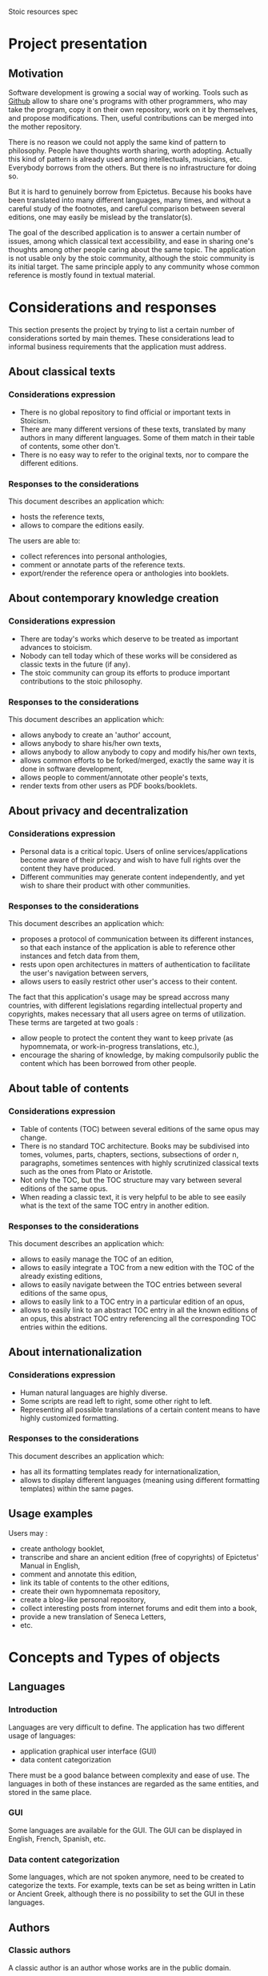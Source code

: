 Stoic resources spec

* Project presentation

** Motivation
   Software development is growing a social way of working. Tools such
   as [[http://www.github.com][Github]] allow to share one's programs with other programmers, who
   may take the program, copy it on their own repository, work on it
   by themselves, and propose modifications. Then, useful
   contributions can be merged into the mother repository.

   There is no reason we could not apply the same kind of pattern to
   philosophy. People have thoughts worth sharing, worth
   adopting. Actually this kind of pattern is already used among
   intellectuals, musicians, etc. Everybody borrows from the others.
   But there is no infrastructure for doing so.

   But it is hard to genuinely borrow from Epictetus. Because his
   books have been translated into many different languages, many
   times, and without a careful study of the footnotes, and careful
   comparison between several editions, one may easily be mislead by
   the translator(s).

   The goal of the described application is to answer a certain number
   of issues, among which classical text accessibility, and ease in
   sharing one's thoughts among other people caring about the same
   topic. The application is not usable only by the stoic community,
   although the stoic community is its initial target. The same
   principle apply to any community whose common reference is mostly
   found in textual material.

* Considerations and responses

  This section presents the project by trying to list a certain number
  of considerations sorted by main themes. These considerations lead
  to informal business requirements that the application must
  address.

** About classical texts
*** Considerations expression
    + There is no global repository to find official or important texts
      in Stoicism.
    + There are many different versions of these texts, translated by
      many authors in many different languages. Some of them match in
      their table of contents, some other don't.
    + There is no easy way to refer to the original texts, nor to
      compare the different editions.

*** Responses to the considerations
    This document describes an application which:
      + hosts the reference texts,
      + allows to compare the editions easily.

    The users are able to:
      + collect references into personal anthologies,
      + comment or annotate parts of the reference texts.
      + export/render the reference opera or anthologies into booklets.


** About contemporary knowledge creation
*** Considerations expression
   + There are today's works which deserve to be treated as important
     advances to stoicism.
   + Nobody can tell today which of these works will be considered as
     classic texts in the future (if any).
   + The stoic community can group its efforts to produce important
     contributions to the stoic philosophy.

*** Responses to the considerations
    This document describes an application which:
      + allows anybody to create an 'author' account,
      + allows anybody to share his/her own texts,
      + allows anybody to allow anybody to copy and modify his/her own
        texts,
      + allows common efforts to be forked/merged, exactly the same way
        it is done in software development,
      + allows people to comment/annotate other people's texts,
      + render texts from other users as PDF books/booklets.


** About privacy and decentralization
*** Considerations expression
   + Personal data is a critical topic. Users of online
     services/applications become aware of their privacy and wish to
     have full rights over the content they have produced.
   + Different communities may generate content independently, and yet
     wish to share their product with other communities.

*** Responses to the considerations
    This document describes an application which:
    + proposes a protocol of communication between its different
      instances, so that each instance of the application is able
      to reference other instances and fetch data from them,
    + rests upon open architectures in matters of authentication to
      facilitate the user's navigation between servers,
    + allows users to easily restrict other user's access to their
      content.
    The fact that this application's usage may be spread accross many
    countries, with different legislations regarding intellectual
    property and copyrights, makes necessary that all users agree on
    terms of utilization. These terms are targeted at two goals :
    + allow people to protect the content they want to keep private (as
      hypomnemata, or work-in-progress translations, etc.),
    + encourage the sharing of knowledge, by making compulsorily public
      the content which has been borrowed from other people.


** About table of contents
*** Considerations expression
    + Table of contents (TOC) between several editions of the same
      opus may change.
    + There is no standard TOC architecture. Books may be subdivised
      into tomes, volumes, parts, chapters, sections, subsections of
      order n, paragraphs, sometimes sentences with highly scrutinized
      classical texts such as the ones from Plato or Aristotle.
    + Not only the TOC, but the TOC structure may vary between several
      editions of the same opus.
    + When reading a classic text, it is very helpful to be able to
      see easily what is the text of the same TOC entry in another
      edition.

*** Responses to the considerations
    This document describes an application which:
      + allows to easily manage the TOC of an edition,
      + allows to easily integrate a TOC from a new edition with the
        TOC of the already existing editions,
      + allows to easily navigate between the TOC entries between
        several editions of the same opus,
      + allows to easily link to a TOC entry in a particular edition
        of an opus,
      + allows to easily link to an abstract TOC entry in all the
        known editions of an opus, this abstract TOC entry referencing
        all the corresponding TOC entries within the editions.




** About internationalization
*** Considerations expression
    + Human natural languages are highly diverse.
    + Some scripts are read left to right, some other right to left.
    + Representing all possible translations of a certain content
      means to have highly customized formatting.

*** Responses to the considerations
    This document describes an application which:
      + has all its formatting templates ready for
        internationalization,
      + allows to display different languages (meaning using different
        formatting templates) within the same pages.


** Usage examples
   Users may :
   + create anthology booklet,
   + transcribe and share an ancient edition (free of copyrights) of
     Epictetus' Manual in English,
   + comment and annotate this edition,
   + link its table of contents to the other editions,
   + create their own hypomnemata repository,
   + create a blog-like personal repository,
   + collect interesting posts from internet forums and edit them into
     a book,
   + provide a new translation of Seneca Letters,
   + etc.


* Concepts and Types of objects

** Languages
*** Introduction
    Languages are very difficult to define.
    The application has two different usage of languages:
    + application graphical user interface (GUI)
    + data content categorization

    There must be a good balance between complexity and ease of use.
    The languages in both of these instances are regarded as the same
    entities, and stored in the same place.

*** GUI
    Some languages are available for the GUI.
    The GUI can be displayed in English, French, Spanish, etc.

*** Data content categorization
    Some languages, which are not spoken anymore, need to be created
    to categorize the texts.
    For example, texts can be set as being written in Latin or Ancient
    Greek, although there is no possibility to set the GUI in these
    languages.


** Authors
*** Classic authors
    A classic author is an author whose works are in the public domain.

    Authors such as Epictetus or Seneca are classic authors.

    Classic authors can be controlled by users having acquired the
    rights to modify public author accounts.

*** Quoted authors
    A quoted author is an author whose opera are not in the public
    domain, and has no attached user account.

    A quoted author may become a private author if the physical person
    corresponding to this author opens an account and proves his/her
    identity to an administrator.

*** Private authors
    A private author is an author attached to a User account. It is
    controlled solely by the User.

** Karma
*** Definition
    The karma points directly represent the user's contribution to the
    community of users.
*** Scope                                                        :BR_KAR001:
    Each user has karma points.
*** Karma modification                                           :BR_KAR002:
    When a user's contribution is upvoted by other users, the user's
    karma goes up (like the square root of numbers of upvotes to
    minimize the effect of focus on already high-voted items).

** Users
   Several types of users exist for the stoic-resources application.

*** Typology
**** User
     When a new user has just registered.

**** Administrator
     An administrator is a user with all rights activated.

*** User rights
    According to his/her karma, or whether the user is an
    administrator, certain functionalities are allowed. Here is a list
    of such functionalities.

**** Level 0
     Rights acquired by sole account creation
***** Create a private opus
***** Create a private edition
***** Create entries in a private edition
***** Comment and annotate one's own content
***** Export one's edition
**** Level 1
***** Fork an edition
***** Comment and annotate other's content
**** Level 2
***** Create a collaborative opus
**** Level 3
***** Edit content in classic opera
**** Level 4
***** Edit content in quoted author opera
**** Level 5
     Administrator level
***** Edit or delete any content (comments, entries, etc.)
** Opera (repositories)
   An opus is a repository for content.

   An opus has a set of authors.

   This set may change with time, according to who participates in it.

*** Classic opera
    A classic opus is an opus by a classic author. Its content is editable
    by all the users who have the proper right for it.

*** Private opera
    A private opus is one that belongs to a private author, and can be
    modified only by this author. Private opera may be opened to comments
    though.

*** Collaborative opera
    A collaborative opus is one that is opened to any User who has the
    right to contribute to collaborative opera. It is close to the idea of
    a wiki.

** Editions (branches)
   An edition refers to a special version of an opus.
   Look at it as a tagged version of an opus, or a branch.
   Each opus can have any number of editions.
   An edition has a set of authors, which may or may not be the same as
   its corresponding opus.

** TOC
   An edition may have a TOC.
*** TOC Links
    + Each element of the TOC may point to any number of other TOC entries
      from other editions, (including editions from other opera).
      This allows to know which other TOC entries outside this edition
      reflect the current TOC entry content.
    + A graph of all the TOC entries can be generated to get all the TOC
      entries related to the current one.
*** TOC Modification
    A side project, javascript library called orgjs, allows to easily
    modify the TOC. Simple drag/drop for moving entries, and tools for
    searching other edition entries for linking purposes.
*** TOC Modelization
    A TOC entry has two sides : a concrete side and an astract side.
    The abstract side allows to group several TOC entries and link
    between them.

    Abstract entries are not seen by users, it is just an artifact to
    allow easy navigation between several editions.

    The purpose of the abstract entry layer is to allow the User to
    link easily to all the other corresponding TOC entries, without
    relying on one of them in particular.

    Three models have been considered :
    + chained links between TOC entries, each concrete entry pointing
      to another concrete entry ; this model breaks when one link in
      the chain breaks,
    + use of a higher-level opus default TOC (not attached to an
      edition in particular, each edition pointing to entries from the
      opus TOC) ; unfortunately this means that people wishing to
      create new TOC entries in their own private edition must be able
      to create entries in the opus default edition, or else they
      can't link to anything ; the opus TOC could easily become a mess
      if there are many editions,
    + use of an automatic abstract level of entries, hidden from the
      user ; this models combines all advantages of the previous
      options (ease of linking from #1 and coherence from #2).

    Suppose we have 3 editions of Seneca's Letters. I create a new
    edition for this opus. I recently discovered an unknown letter,
    and add it to my TOC.
    + An abstract TOC entry is created.
    + Somebody links to this letter and provides his own translation,
      in another edition. By linking to my letter's TOC entry, he
      actually links to the abstract TOC entry.
    + Somebody else elaborates on the letter and links his own
      corrected translation on the first translator's TOC entry. This
      links to the very same abstract link.
    + The first translator thinks this letter is a fake, and removes
      it from his edition. The second translator still points to the
      unchanged abstract link (still existing because two TOC entries
      still point to it).
    + It becomes a general consensus that this letter is a fake. I
      delete my own TOC entry to it. The second translator still has
      his own translation, and the abstract TOC entry still exists.
    + The second translators finds that there is no point in keeping
      his translation, and deletes the TOC entry. The abstract TOC
      entry is now unused, it is suppressed.

**** Abstract entry creation
     + An abstract entry is created any time a new TOC entry is created,
       and is not linked to an other TOC entry.
     + An abstract entry is created when a TOC entry which was
       pointing to other entries does not point to these entries
       anymore.
**** Abstract entry deletion
     + An abstract entry is deleted when the corresponding TOC entry
       is linked to at least another TOC entry, or is deleted, and
       there is no more concrete entry for this abstract entry.

** Content
*** Textual content
*** Link to an external resource
*** Plugins
    Plugins are available to treat the content and allow special
    editing modes.
**** Formal argumentation content plugin
     The main plugin shipped with the application is a formal
     argumentation editor. Content will be treated as a formal
     argumentation containing logical connectors (premisses
     declaration ;if A then B else C; since A then B; etc.). Another
     specification will be issued for this particular plugin.
**** 'org-mode'-like plugin
     A plugin exists to treat content (TOC included), as an org-mode
     document. Special key events are attached to the document to
     perform the same tasks as in org-mode.

** Annotations
*** TOC entry annotation
    Any TOC entry is annotable.
    If an edition is split until the sentence level, then all the
    sentences are annotable.

** Rendering engines
   Rendering engines allow to format an edition into human readable
   presentation.

   The authors of a book can choose which rendering engines are
   available.

   Rendering engines have a structure of plugin. Some built-in
   rendering engines are provided with the application.
*** Built-in rendering engines
**** PDF book rendering engines
     This rendering engine formats a content with LaTeX.
**** Online book rendering engine
     This rendering engine presents the edition with table of
     contents, links, etc., as HTML.
**** Blog rendering engine
     This rendering engine presents the edition and its entries as a
     blog.
**** Hypomnemata rendering engine
     This rendering engine presents the edition as a micro-bloging
     thread.


* Use cases

  Zeno, Cleanthes and Chrysippus are users of the system.

** Normal User
*** Basical Hypomnemata usage
    + Zeno creates a private author page.
    + Zeno creates a new private opus : his hypomnemata. A base
      edition is automatically created for this opus.
    + Zeno enters new entries into his edition.
    + Zeno builds a TOC for organizing his entries.
      The interface for creating a TOC allows to easily generate an
      outline, resembling the org-mode system.
      Zeno can easily drag/drop his entries into his outline.
    + Zeno exports his hypomnemata into a PDF booklet.
    + Zeno can then use a third-party website to edit his hypomnemata
      into a real book, or print it by himself.
*** Basical Blog usage
    + Same as a Hypomnemata usage.
    + A dedicated rendering engine allows to present the entries as a
      blog (listed by descending date, with a calendar, showing numbr
      of comments, etc.).
*** Basic Private Book Compilation
    + Zeno creates a new opus. A base edition for this opus is
      automatically created.
    + Zeno visits classic opera, and drag/drops some of the TOC
      entries into his opus' base edition.
    + Zeno creates a TOC structure for his edition and drag/drops his
      collected entries into his TOC entries.
    + Zeno generates an export of his edition (for example as a PDF).
    + Zeno creates a second edition for his opus. The TOC is copied
      from the base edition. Zeno changes the architecure a bit, adds
      some entries, adds comments and notes to the existing entries.
    + Zeno exports the second edition.

*** Basic Collective Book Creation
    + Zeno creates an open opus. A base edition is created.
    + Zeno adds a few entries.
    + Cleanthes joins the open opus.
    + Cleanthes add a few entries.
    + Zeno adds a TOC.
    + Cleanthes affects new entries to TOC entries.
    + Chrysippus make a branch of the opus, copying the base edition
      into his own edition.
    + Chrysippus edits some entries.
    + Cleanthes, seing Chrysippus' entries are interesting, imports
      them into the base edition.
    + Zeno creates a second edition of the opus.
      There are now 3 editions : base, Chrysippus', Zeno's.

*** Basic commenting / annotation usage
    + Zeno browses the Epictetus' Encheiridion, several editions are
      available on the system.
    + Zeno




